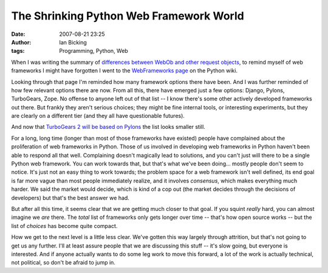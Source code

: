 The Shrinking Python Web Framework World
########################################
:date: 2007-08-21 23:25
:author: Ian Bicking
:tags: Programming, Python, Web

When I was writing the summary of `differences between WebOb and other request objects <http://pythonpaste.org/webob/differences.html>`_, to remind myself of web frameworks I might have forgotten I went to the `WebFrameworks page <http://wiki.python.org/moin/WebFrameworks>`_ on the Python wiki.

Looking through that page I'm reminded how many framework options there have been.  And I was further reminded of how few relevant options there are now.  From all this, there have emerged just a few options: Django, Pylons, TurboGears, Zope.  No offense to anyone left out of that list -- I know there's some other actively developed frameworks out there.  But frankly they aren't serious choices; they might be fine internal tools, or interesting experiments, but they are clearly on a different tier (and they all have questionable futures).

And now that `TurboGears 2 will be based on Pylons <http://groups.google.com/group/turbogears/browse_thread/thread/d1d2e416023e7033>`_ the list looks smaller still.

For a long, long time (longer than most of those frameworks have existed) people have complained about the proliferation of web frameworks in Python.  Those of us involved in developing web frameworks in Python haven't been able to respond all that well. Complaining doesn't magically lead to solutions, and you can't just will there to be a single Python web framework.  You can work towards that, but that's what we've been doing... mostly people don't seem to notice.  It's just not an easy thing to work towards; the problem space for a web framework isn't well defined, its end goal is far more vague than most people immediately realize, and it involves *consensus*, which makes everything much harder.  We said the market would decide, which is kind of a cop out (the market decides through the decisions of developers) but that's the best answer we had.

But after all this time, it seems clear that we are getting much closer to that goal.  If you squint *really* hard, you can almost imagine we *are* there.  The *total* list of frameworks only gets longer over time -- that's how open source works -- but the list of *choices* has become quite compact.

How we get to the next level is a little less clear.  We've gotten this way largely through attrition, but that's not going to get us any further.  I'll at least assure people that we are discussing this stuff -- it's slow going, but everyone is interested.  And if anyone actually wants to do some leg work to move this forward, a lot of the work is actually technical, not political, so don't be afraid to jump in.
